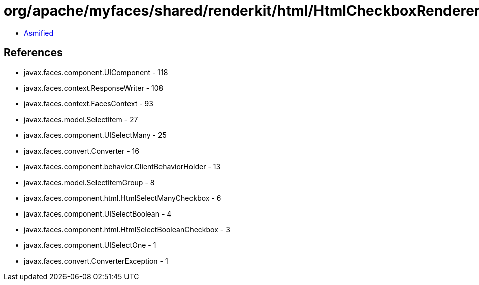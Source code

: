 = org/apache/myfaces/shared/renderkit/html/HtmlCheckboxRendererBase.class

 - link:HtmlCheckboxRendererBase-asmified.java[Asmified]

== References

 - javax.faces.component.UIComponent - 118
 - javax.faces.context.ResponseWriter - 108
 - javax.faces.context.FacesContext - 93
 - javax.faces.model.SelectItem - 27
 - javax.faces.component.UISelectMany - 25
 - javax.faces.convert.Converter - 16
 - javax.faces.component.behavior.ClientBehaviorHolder - 13
 - javax.faces.model.SelectItemGroup - 8
 - javax.faces.component.html.HtmlSelectManyCheckbox - 6
 - javax.faces.component.UISelectBoolean - 4
 - javax.faces.component.html.HtmlSelectBooleanCheckbox - 3
 - javax.faces.component.UISelectOne - 1
 - javax.faces.convert.ConverterException - 1
